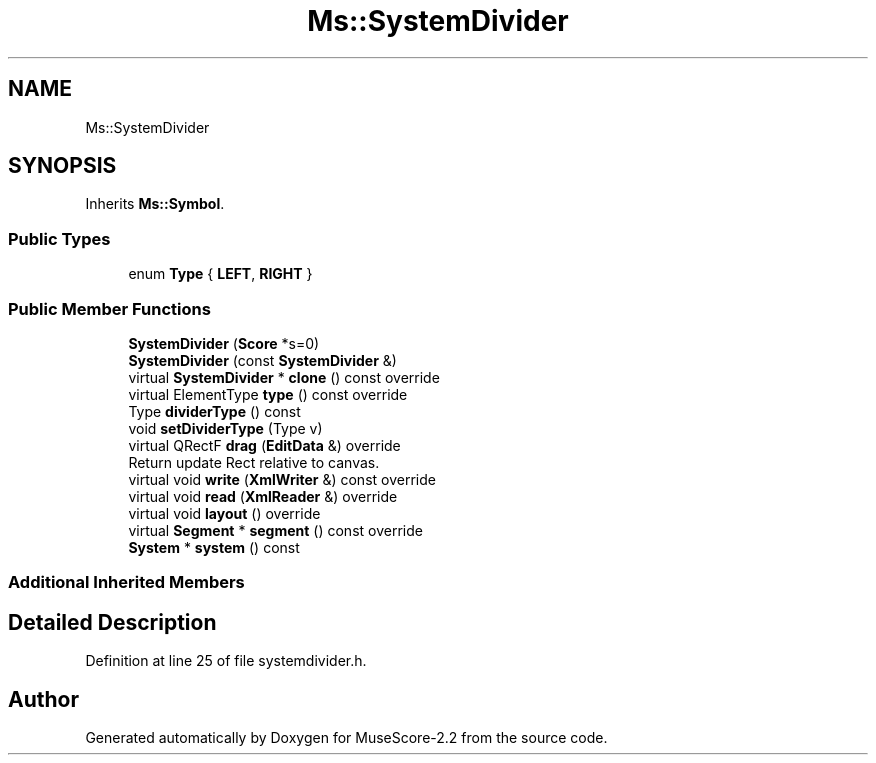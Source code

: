 .TH "Ms::SystemDivider" 3 "Mon Jun 5 2017" "MuseScore-2.2" \" -*- nroff -*-
.ad l
.nh
.SH NAME
Ms::SystemDivider
.SH SYNOPSIS
.br
.PP
.PP
Inherits \fBMs::Symbol\fP\&.
.SS "Public Types"

.in +1c
.ti -1c
.RI "enum \fBType\fP { \fBLEFT\fP, \fBRIGHT\fP }"
.br
.in -1c
.SS "Public Member Functions"

.in +1c
.ti -1c
.RI "\fBSystemDivider\fP (\fBScore\fP *s=0)"
.br
.ti -1c
.RI "\fBSystemDivider\fP (const \fBSystemDivider\fP &)"
.br
.ti -1c
.RI "virtual \fBSystemDivider\fP * \fBclone\fP () const override"
.br
.ti -1c
.RI "virtual ElementType \fBtype\fP () const override"
.br
.ti -1c
.RI "Type \fBdividerType\fP () const"
.br
.ti -1c
.RI "void \fBsetDividerType\fP (Type v)"
.br
.ti -1c
.RI "virtual QRectF \fBdrag\fP (\fBEditData\fP &) override"
.br
.RI "Return update Rect relative to canvas\&. "
.ti -1c
.RI "virtual void \fBwrite\fP (\fBXmlWriter\fP &) const override"
.br
.ti -1c
.RI "virtual void \fBread\fP (\fBXmlReader\fP &) override"
.br
.ti -1c
.RI "virtual void \fBlayout\fP () override"
.br
.ti -1c
.RI "virtual \fBSegment\fP * \fBsegment\fP () const override"
.br
.ti -1c
.RI "\fBSystem\fP * \fBsystem\fP () const"
.br
.in -1c
.SS "Additional Inherited Members"
.SH "Detailed Description"
.PP 
Definition at line 25 of file systemdivider\&.h\&.

.SH "Author"
.PP 
Generated automatically by Doxygen for MuseScore-2\&.2 from the source code\&.
